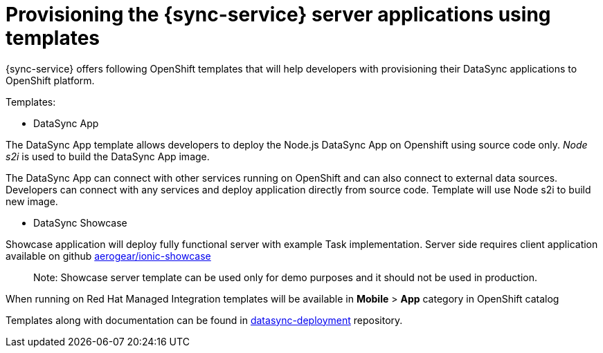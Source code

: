 
= Provisioning the {sync-service} server applications using templates

{sync-service} offers following OpenShift templates
that will help developers with provisioning their DataSync applications to OpenShift platform.

Templates:

- DataSync App

The DataSync App template allows developers to deploy the Node.js DataSync App on Openshift using source code only.  _Node s2i_  is used to build the DataSync App image.

The DataSync App can connect with other services running on OpenShift and can also connect to external data sources.
Developers can connect with any services and deploy application directly from source code.
Template will use Node s2i to build new image.  

- DataSync Showcase

Showcase application will deploy fully functional server with example Task implementation. 
Server side requires client application available on github link:https://github.com/aerogear/ionic-showcase[aerogear/ionic-showcase]

> Note: Showcase server template can be used only for demo purposes and it should not be used in production.


// tag::excludeUpstream[]
When running on Red Hat Managed Integration templates will be available in *Mobile* > *App*  category in OpenShift catalog
// end::excludeUpstream[]


// tag::excludeDownstream[]
Templates along with documentation can be found in link:https://github.com/aerogear/datasync-deployment[datasync-deployment] repository.
// end::excludeDownstream[]
